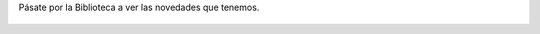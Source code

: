 .. title: Novedades de Diciembre
.. slug: novedades-diciembre-2017
.. date: 2017-12-5 20:00
.. tags: Novedades, Catálogo
.. description: Adquisiciones de libros en Diciembre
.. previewimage: /images/novedades/novedades.1.jpg
.. type: micro

Pásate por la Biblioteca a ver las novedades que tenemos. 

.. container:: inline

    .. figure:: /2017/novedades/novedades.1.jpg
        :width: 480px
        :align: center
        :target: /2017/novedades/novedades.1.jpg

    .. figure:: /2017/novedades/novedades.2.jpg
        :width: 480px
        :align: center
        :target: /2017/novedades/novedades.2.jpg

    .. figure:: /2017/novedades/novedades.3.jpg
        :width: 480px
        :align: center
        :target: /2017/novedades/novedades.3.jpg
